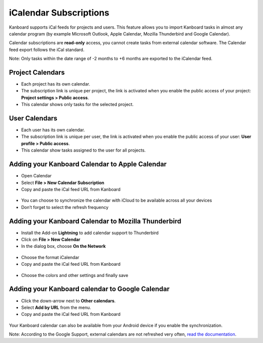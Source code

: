 iCalendar Subscriptions
=======================

Kanboard supports iCal feeds for projects and users. This feature allows
you to import Kanboard tasks in almost any calendar program (by example
Microsoft Outlook, Apple Calendar, Mozilla Thunderbird and Google
Calendar).

Calendar subscriptions are **read-only** access, you cannot create tasks
from external calendar software. The Calendar feed export follows the
iCal standard.

Note: Only tasks within the date range of -2 months to +6 months are
exported to the iCalendar feed.

Project Calendars
-----------------

-  Each project has its own calendar.
-  The subscription link is unique per project, the link is activated
   when you enable the public access of your project: **Project settings
   > Public access**.
-  This calendar shows only tasks for the selected project.

User Calendars
--------------

-  Each user has its own calendar.
-  The subscription link is unique per user, the link is activated when
   you enable the public access of your user: **User profile > Public
   access**.
-  This calendar show tasks assigned to the user for all projects.

Adding your Kanboard Calendar to Apple Calendar
-----------------------------------------------

-  Open Calendar
-  Select **File > New Calendar Subscription**
-  Copy and paste the iCal feed URL from Kanboard

.. figure:: /_static/apple-calendar-add-subscription.png
   :alt: Add iCal subscription

-  You can choose to synchronize the calendar with iCloud to be
   available across all your devices
-  Don’t forget to select the refresh frequency

.. figure:: /_static/apple-calendar-edit-subscription.png
   :alt: Edit iCal subscription

Adding your Kanboard Calendar to Mozilla Thunderbird
----------------------------------------------------

-  Install the Add-on **Lightning** to add calendar support to
   Thunderbird
-  Click on **File > New Calendar**
-  In the dialog box, choose **On the Network**

.. figure:: /_static/thunderbird-new-calendar-step1.png
   :alt: Thunderbird Step 1

-  Choose the format iCalendar
-  Copy and paste the iCal feed URL from Kanboard

.. figure:: /_static/thunderbird-new-calendar-step2.png
   :alt: Thunderbird Step 2

-  Choose the colors and other settings and finally save

Adding your Kanboard calendar to Google Calendar
------------------------------------------------

-  Click the down-arrow next to **Other calendars**.
-  Select **Add by URL** from the menu.
-  Copy and paste the iCal feed URL from Kanboard

.. figure:: /_static/google-calendar-add-subscription.png
   :alt: Google Calendar

Your Kanboard calendar can also be available from your Android device if
you enable the synchronization.

Note: According to the Google Support, external calendars are not
refreshed very often, `read the
documentation <https://support.google.com/calendar/answer/37100?hl=en&ref_topic=1672445>`__.
